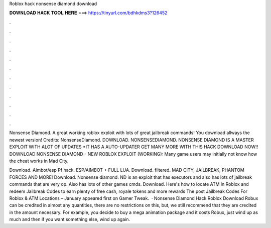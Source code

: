 Roblox hack nonsense diamond download



𝐃𝐎𝐖𝐍𝐋𝐎𝐀𝐃 𝐇𝐀𝐂𝐊 𝐓𝐎𝐎𝐋 𝐇𝐄𝐑𝐄 ===> https://tinyurl.com/bdhkdms3?126452



.



.



.



.



.



.



.



.



.



.



.



.

Nonsense Diamond. A great working roblox exploit with lots of great jailbreak commands! You download allways the newest version! Credits: NonsenseDiamond. DOWNLOAD. NONSENSEDIAMOND. NONSENSE DIAMOND IS A MASTER EXPLOIT WITH ALOT OF UPDATES *IT HAS A AUTO-UPDATER GET MANY MORE WITH THIS HACK DOWNLOAD NOW!! DOWNLOAD NONSENSE DIAMOND - NEW ROBLOX EXPLOIT (WORKING): Many game users may initially not know how the cheat works in Mad City.

Download. Aimbot/esp Pf hack. ESP/AIMBOT + FULL LUA. Download. filtered. MAD CITY, JAILBREAK, PHANTOM FORCES AND MORE! Download. Nonsense diamond. ND is an exploit that has executors and also has lots of jailbreak commands that are very op. Also has lots of other games cmds. Download. Here's how to locate ATM in Roblox and redeem Jailbreak Codes to earn plenty of free cash, royale tokens and more rewards The post Jailbreak Codes For Roblox & ATM Locations – January appeared first on Gamer Tweak.  · Nonsense Diamond Hack Roblox Download Robux can be credited in almost any quantities, there are no restrictions on this, but, we still recommend that they are credited in the amount necessary. For example, you decide to buy a mega animation package and it costs Robux, just wind up as much and then if you want something else, wind up again.
